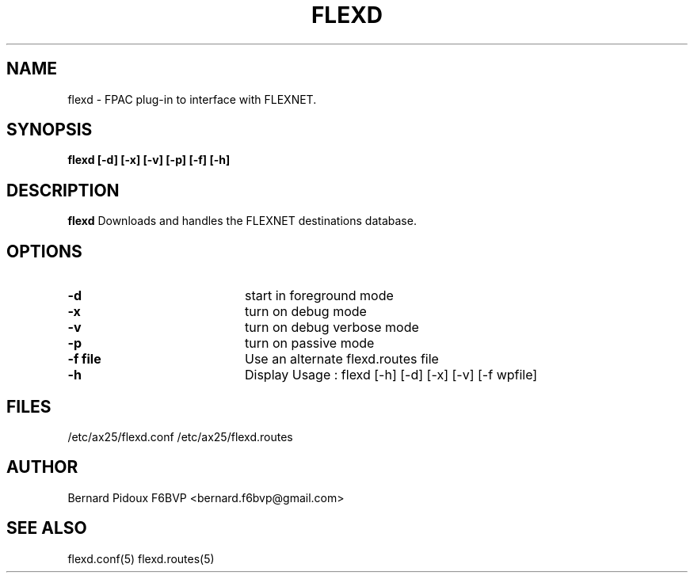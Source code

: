 .TH FLEXD 1 "23 September 2011" Linux "FPAC Operator's Manual"
.SH NAME 
flexd - FPAC plug-in to interface with FLEXNET.
.SH SYNOPSIS
.B flexd [-d] [-x] [-v] [-p] [-f] [-h]
.SH DESCRIPTION
.LP
.B flexd
Downloads and handles the FLEXNET destinations database.
.SH OPTIONS
.TP 20
.BI \-d 
start in foreground mode
.TP 20 
.BI \-x 
turn on debug mode\n
.TP 20 
.BI \-v 
turn on debug verbose mode
.TP 20 
.BI \-p 
turn on passive mode\n
.TP 20
.BI "\-f file"
Use an alternate flexd.routes file
.TP 20 
.BI \-h
Display Usage : flexd [-h] [-d] [-x] [-v] [-f wpfile]
.SH FILES
.IP "/etc/ax25/flexd.conf /etc/ax25/flexd.routes"
.SH AUTHOR
Bernard Pidoux F6BVP <bernard.f6bvp@gmail.com>
.SH SEE ALSO
flexd.conf(5) flexd.routes(5)
